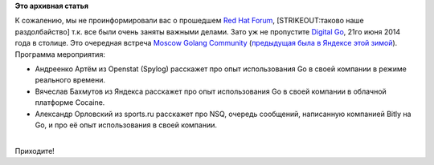 .. title: Digital Go в Москве, 21го июня 2014.
.. slug: digital-go-в-Москве-21го-июня-2014
.. date: 2014-06-19 15:43:01
.. tags:
.. category:
.. link:
.. description:
.. type: text
.. author: Peter Lemenkov

**Это архивная статья**


| К сожалению, мы не проинформировали вас о прошедшем `Red Hat
  Forum <http://moscow.redhat-forum.com/>`__, [STRIKEOUT:таково наше
  раздолбайство] т.к. все были очень заняты важными делами. Зато уж не
  пропустите `Digital
  Go <http://www.digitaloctober.ru/ru/events/golang_moscow>`__, 21го
  июня 2014 года в столице. Это очередная встреча `Moscow Golang
  Community <http://www.meetup.com/Golang-Moscow/>`__ (`предыдущая была
  в Яндексе этой зимой </content/go-moscow-meetup>`__).

| Программа мероприятия:

-  Андреенко Артём из Openstat (Spylog) расскажет про опыт использования
   Go в своей компании в режиме реального времени.

-  Вячеслав Бахмутов из Яндекса расскажет про опыт использования Go в
   своей компании в облачной платформе Cocaine.

-  Александр Орловский из sports.ru расскажет про NSQ, очередь
   сообщений, написанную компанией Bitly на Go, и про её опыт
   использования в своей компании.


| 
| Приходите!
